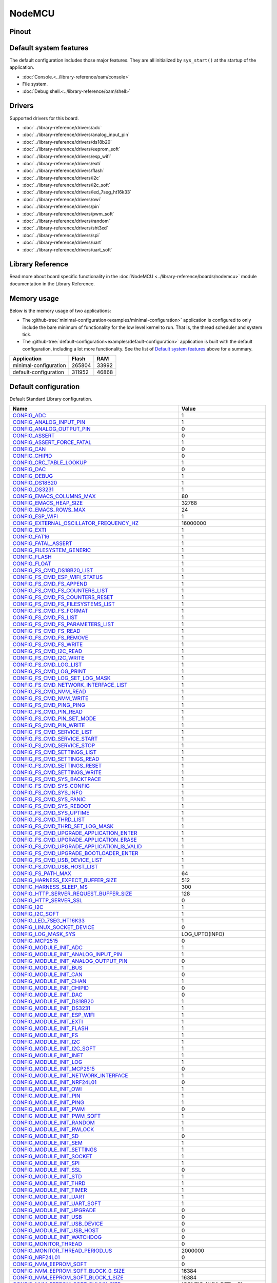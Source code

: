 NodeMCU
=======

Pinout
------

.. image:: ../images/boards/nodemcu-pinout.png
   :width: 50%
   :target: ../_images/nodemcu-pinout.png



Default system features
-----------------------

The default configuration includes those major features. They are all
initialized by ``sys_start()`` at the startup of the application.

- :doc:`Console.<../library-reference/oam/console>`
- File system.
- :doc:`Debug shell.<../library-reference/oam/shell>`

Drivers
-------

Supported drivers for this board.

- :doc:`../library-reference/drivers/adc`
- :doc:`../library-reference/drivers/analog_input_pin`
- :doc:`../library-reference/drivers/ds18b20`
- :doc:`../library-reference/drivers/eeprom_soft`
- :doc:`../library-reference/drivers/esp_wifi`
- :doc:`../library-reference/drivers/exti`
- :doc:`../library-reference/drivers/flash`
- :doc:`../library-reference/drivers/i2c`
- :doc:`../library-reference/drivers/i2c_soft`
- :doc:`../library-reference/drivers/led_7seg_ht16k33`
- :doc:`../library-reference/drivers/owi`
- :doc:`../library-reference/drivers/pin`
- :doc:`../library-reference/drivers/pwm_soft`
- :doc:`../library-reference/drivers/random`
- :doc:`../library-reference/drivers/sht3xd`
- :doc:`../library-reference/drivers/spi`
- :doc:`../library-reference/drivers/uart`
- :doc:`../library-reference/drivers/uart_soft`

Library Reference
-----------------

Read more about board specific functionality in the :doc:`NodeMCU
<../library-reference/boards/nodemcu>` module documentation in the
Library Reference.

Memory usage
------------

Below is the memory usage of two applications:

- The
  :github-tree:`minimal-configuration<examples/minimal-configuration>`
  application is configured to only include the bare minimum of
  functionality for the low level kernel to run. That is, the
  thread scheduler and system tick.

- The
  :github-tree:`default-configuration<examples/default-configuration>`
  application is built with the default configuration, including a lot
  more functionality. See the list of `Default system features`_ above
  for a summary.

+--------------------------+-----------+-----------+
| Application              | Flash     | RAM       |
+==========================+===========+===========+
| minimal-configuration    |    265804 |     33992 |
+--------------------------+-----------+-----------+
| default-configuration    |    311952 |     46868 |
+--------------------------+-----------+-----------+

Default configuration
---------------------

Default Standard Library configuration.

+--------------------------------------------------------+-----------------------------------------------------+
|  Name                                                  |  Value                                              |
+========================================================+=====================================================+
|  CONFIG_ADC_                                           |  1                                                  |
+--------------------------------------------------------+-----------------------------------------------------+
|  CONFIG_ANALOG_INPUT_PIN_                              |  1                                                  |
+--------------------------------------------------------+-----------------------------------------------------+
|  CONFIG_ANALOG_OUTPUT_PIN_                             |  0                                                  |
+--------------------------------------------------------+-----------------------------------------------------+
|  CONFIG_ASSERT_                                        |  0                                                  |
+--------------------------------------------------------+-----------------------------------------------------+
|  CONFIG_ASSERT_FORCE_FATAL_                            |  1                                                  |
+--------------------------------------------------------+-----------------------------------------------------+
|  CONFIG_CAN_                                           |  0                                                  |
+--------------------------------------------------------+-----------------------------------------------------+
|  CONFIG_CHIPID_                                        |  0                                                  |
+--------------------------------------------------------+-----------------------------------------------------+
|  CONFIG_CRC_TABLE_LOOKUP_                              |  1                                                  |
+--------------------------------------------------------+-----------------------------------------------------+
|  CONFIG_DAC_                                           |  0                                                  |
+--------------------------------------------------------+-----------------------------------------------------+
|  CONFIG_DEBUG_                                         |  1                                                  |
+--------------------------------------------------------+-----------------------------------------------------+
|  CONFIG_DS18B20_                                       |  1                                                  |
+--------------------------------------------------------+-----------------------------------------------------+
|  CONFIG_DS3231_                                        |  1                                                  |
+--------------------------------------------------------+-----------------------------------------------------+
|  CONFIG_EMACS_COLUMNS_MAX_                             |  80                                                 |
+--------------------------------------------------------+-----------------------------------------------------+
|  CONFIG_EMACS_HEAP_SIZE_                               |  32768                                              |
+--------------------------------------------------------+-----------------------------------------------------+
|  CONFIG_EMACS_ROWS_MAX_                                |  24                                                 |
+--------------------------------------------------------+-----------------------------------------------------+
|  CONFIG_ESP_WIFI_                                      |  1                                                  |
+--------------------------------------------------------+-----------------------------------------------------+
|  CONFIG_EXTERNAL_OSCILLATOR_FREQUENCY_HZ_              |  16000000                                           |
+--------------------------------------------------------+-----------------------------------------------------+
|  CONFIG_EXTI_                                          |  1                                                  |
+--------------------------------------------------------+-----------------------------------------------------+
|  CONFIG_FAT16_                                         |  1                                                  |
+--------------------------------------------------------+-----------------------------------------------------+
|  CONFIG_FATAL_ASSERT_                                  |  1                                                  |
+--------------------------------------------------------+-----------------------------------------------------+
|  CONFIG_FILESYSTEM_GENERIC_                            |  1                                                  |
+--------------------------------------------------------+-----------------------------------------------------+
|  CONFIG_FLASH_                                         |  1                                                  |
+--------------------------------------------------------+-----------------------------------------------------+
|  CONFIG_FLOAT_                                         |  1                                                  |
+--------------------------------------------------------+-----------------------------------------------------+
|  CONFIG_FS_CMD_DS18B20_LIST_                           |  1                                                  |
+--------------------------------------------------------+-----------------------------------------------------+
|  CONFIG_FS_CMD_ESP_WIFI_STATUS_                        |  1                                                  |
+--------------------------------------------------------+-----------------------------------------------------+
|  CONFIG_FS_CMD_FS_APPEND_                              |  1                                                  |
+--------------------------------------------------------+-----------------------------------------------------+
|  CONFIG_FS_CMD_FS_COUNTERS_LIST_                       |  1                                                  |
+--------------------------------------------------------+-----------------------------------------------------+
|  CONFIG_FS_CMD_FS_COUNTERS_RESET_                      |  1                                                  |
+--------------------------------------------------------+-----------------------------------------------------+
|  CONFIG_FS_CMD_FS_FILESYSTEMS_LIST_                    |  1                                                  |
+--------------------------------------------------------+-----------------------------------------------------+
|  CONFIG_FS_CMD_FS_FORMAT_                              |  1                                                  |
+--------------------------------------------------------+-----------------------------------------------------+
|  CONFIG_FS_CMD_FS_LIST_                                |  1                                                  |
+--------------------------------------------------------+-----------------------------------------------------+
|  CONFIG_FS_CMD_FS_PARAMETERS_LIST_                     |  1                                                  |
+--------------------------------------------------------+-----------------------------------------------------+
|  CONFIG_FS_CMD_FS_READ_                                |  1                                                  |
+--------------------------------------------------------+-----------------------------------------------------+
|  CONFIG_FS_CMD_FS_REMOVE_                              |  1                                                  |
+--------------------------------------------------------+-----------------------------------------------------+
|  CONFIG_FS_CMD_FS_WRITE_                               |  1                                                  |
+--------------------------------------------------------+-----------------------------------------------------+
|  CONFIG_FS_CMD_I2C_READ_                               |  1                                                  |
+--------------------------------------------------------+-----------------------------------------------------+
|  CONFIG_FS_CMD_I2C_WRITE_                              |  1                                                  |
+--------------------------------------------------------+-----------------------------------------------------+
|  CONFIG_FS_CMD_LOG_LIST_                               |  1                                                  |
+--------------------------------------------------------+-----------------------------------------------------+
|  CONFIG_FS_CMD_LOG_PRINT_                              |  1                                                  |
+--------------------------------------------------------+-----------------------------------------------------+
|  CONFIG_FS_CMD_LOG_SET_LOG_MASK_                       |  1                                                  |
+--------------------------------------------------------+-----------------------------------------------------+
|  CONFIG_FS_CMD_NETWORK_INTERFACE_LIST_                 |  1                                                  |
+--------------------------------------------------------+-----------------------------------------------------+
|  CONFIG_FS_CMD_NVM_READ_                               |  1                                                  |
+--------------------------------------------------------+-----------------------------------------------------+
|  CONFIG_FS_CMD_NVM_WRITE_                              |  1                                                  |
+--------------------------------------------------------+-----------------------------------------------------+
|  CONFIG_FS_CMD_PING_PING_                              |  1                                                  |
+--------------------------------------------------------+-----------------------------------------------------+
|  CONFIG_FS_CMD_PIN_READ_                               |  1                                                  |
+--------------------------------------------------------+-----------------------------------------------------+
|  CONFIG_FS_CMD_PIN_SET_MODE_                           |  1                                                  |
+--------------------------------------------------------+-----------------------------------------------------+
|  CONFIG_FS_CMD_PIN_WRITE_                              |  1                                                  |
+--------------------------------------------------------+-----------------------------------------------------+
|  CONFIG_FS_CMD_SERVICE_LIST_                           |  1                                                  |
+--------------------------------------------------------+-----------------------------------------------------+
|  CONFIG_FS_CMD_SERVICE_START_                          |  1                                                  |
+--------------------------------------------------------+-----------------------------------------------------+
|  CONFIG_FS_CMD_SERVICE_STOP_                           |  1                                                  |
+--------------------------------------------------------+-----------------------------------------------------+
|  CONFIG_FS_CMD_SETTINGS_LIST_                          |  1                                                  |
+--------------------------------------------------------+-----------------------------------------------------+
|  CONFIG_FS_CMD_SETTINGS_READ_                          |  1                                                  |
+--------------------------------------------------------+-----------------------------------------------------+
|  CONFIG_FS_CMD_SETTINGS_RESET_                         |  1                                                  |
+--------------------------------------------------------+-----------------------------------------------------+
|  CONFIG_FS_CMD_SETTINGS_WRITE_                         |  1                                                  |
+--------------------------------------------------------+-----------------------------------------------------+
|  CONFIG_FS_CMD_SYS_BACKTRACE_                          |  1                                                  |
+--------------------------------------------------------+-----------------------------------------------------+
|  CONFIG_FS_CMD_SYS_CONFIG_                             |  1                                                  |
+--------------------------------------------------------+-----------------------------------------------------+
|  CONFIG_FS_CMD_SYS_INFO_                               |  1                                                  |
+--------------------------------------------------------+-----------------------------------------------------+
|  CONFIG_FS_CMD_SYS_PANIC_                              |  1                                                  |
+--------------------------------------------------------+-----------------------------------------------------+
|  CONFIG_FS_CMD_SYS_REBOOT_                             |  1                                                  |
+--------------------------------------------------------+-----------------------------------------------------+
|  CONFIG_FS_CMD_SYS_UPTIME_                             |  1                                                  |
+--------------------------------------------------------+-----------------------------------------------------+
|  CONFIG_FS_CMD_THRD_LIST_                              |  1                                                  |
+--------------------------------------------------------+-----------------------------------------------------+
|  CONFIG_FS_CMD_THRD_SET_LOG_MASK_                      |  1                                                  |
+--------------------------------------------------------+-----------------------------------------------------+
|  CONFIG_FS_CMD_UPGRADE_APPLICATION_ENTER_              |  1                                                  |
+--------------------------------------------------------+-----------------------------------------------------+
|  CONFIG_FS_CMD_UPGRADE_APPLICATION_ERASE_              |  1                                                  |
+--------------------------------------------------------+-----------------------------------------------------+
|  CONFIG_FS_CMD_UPGRADE_APPLICATION_IS_VALID_           |  1                                                  |
+--------------------------------------------------------+-----------------------------------------------------+
|  CONFIG_FS_CMD_UPGRADE_BOOTLOADER_ENTER_               |  1                                                  |
+--------------------------------------------------------+-----------------------------------------------------+
|  CONFIG_FS_CMD_USB_DEVICE_LIST_                        |  1                                                  |
+--------------------------------------------------------+-----------------------------------------------------+
|  CONFIG_FS_CMD_USB_HOST_LIST_                          |  1                                                  |
+--------------------------------------------------------+-----------------------------------------------------+
|  CONFIG_FS_PATH_MAX_                                   |  64                                                 |
+--------------------------------------------------------+-----------------------------------------------------+
|  CONFIG_HARNESS_EXPECT_BUFFER_SIZE_                    |  512                                                |
+--------------------------------------------------------+-----------------------------------------------------+
|  CONFIG_HARNESS_SLEEP_MS_                              |  300                                                |
+--------------------------------------------------------+-----------------------------------------------------+
|  CONFIG_HTTP_SERVER_REQUEST_BUFFER_SIZE_               |  128                                                |
+--------------------------------------------------------+-----------------------------------------------------+
|  CONFIG_HTTP_SERVER_SSL_                               |  0                                                  |
+--------------------------------------------------------+-----------------------------------------------------+
|  CONFIG_I2C_                                           |  1                                                  |
+--------------------------------------------------------+-----------------------------------------------------+
|  CONFIG_I2C_SOFT_                                      |  1                                                  |
+--------------------------------------------------------+-----------------------------------------------------+
|  CONFIG_LED_7SEG_HT16K33_                              |  1                                                  |
+--------------------------------------------------------+-----------------------------------------------------+
|  CONFIG_LINUX_SOCKET_DEVICE_                           |  0                                                  |
+--------------------------------------------------------+-----------------------------------------------------+
|  CONFIG_LOG_MASK_SYS_                                  |  LOG_UPTO(INFO)                                     |
+--------------------------------------------------------+-----------------------------------------------------+
|  CONFIG_MCP2515_                                       |  0                                                  |
+--------------------------------------------------------+-----------------------------------------------------+
|  CONFIG_MODULE_INIT_ADC_                               |  1                                                  |
+--------------------------------------------------------+-----------------------------------------------------+
|  CONFIG_MODULE_INIT_ANALOG_INPUT_PIN_                  |  1                                                  |
+--------------------------------------------------------+-----------------------------------------------------+
|  CONFIG_MODULE_INIT_ANALOG_OUTPUT_PIN_                 |  0                                                  |
+--------------------------------------------------------+-----------------------------------------------------+
|  CONFIG_MODULE_INIT_BUS_                               |  1                                                  |
+--------------------------------------------------------+-----------------------------------------------------+
|  CONFIG_MODULE_INIT_CAN_                               |  0                                                  |
+--------------------------------------------------------+-----------------------------------------------------+
|  CONFIG_MODULE_INIT_CHAN_                              |  1                                                  |
+--------------------------------------------------------+-----------------------------------------------------+
|  CONFIG_MODULE_INIT_CHIPID_                            |  0                                                  |
+--------------------------------------------------------+-----------------------------------------------------+
|  CONFIG_MODULE_INIT_DAC_                               |  0                                                  |
+--------------------------------------------------------+-----------------------------------------------------+
|  CONFIG_MODULE_INIT_DS18B20_                           |  1                                                  |
+--------------------------------------------------------+-----------------------------------------------------+
|  CONFIG_MODULE_INIT_DS3231_                            |  1                                                  |
+--------------------------------------------------------+-----------------------------------------------------+
|  CONFIG_MODULE_INIT_ESP_WIFI_                          |  1                                                  |
+--------------------------------------------------------+-----------------------------------------------------+
|  CONFIG_MODULE_INIT_EXTI_                              |  1                                                  |
+--------------------------------------------------------+-----------------------------------------------------+
|  CONFIG_MODULE_INIT_FLASH_                             |  1                                                  |
+--------------------------------------------------------+-----------------------------------------------------+
|  CONFIG_MODULE_INIT_FS_                                |  1                                                  |
+--------------------------------------------------------+-----------------------------------------------------+
|  CONFIG_MODULE_INIT_I2C_                               |  1                                                  |
+--------------------------------------------------------+-----------------------------------------------------+
|  CONFIG_MODULE_INIT_I2C_SOFT_                          |  1                                                  |
+--------------------------------------------------------+-----------------------------------------------------+
|  CONFIG_MODULE_INIT_INET_                              |  1                                                  |
+--------------------------------------------------------+-----------------------------------------------------+
|  CONFIG_MODULE_INIT_LOG_                               |  1                                                  |
+--------------------------------------------------------+-----------------------------------------------------+
|  CONFIG_MODULE_INIT_MCP2515_                           |  0                                                  |
+--------------------------------------------------------+-----------------------------------------------------+
|  CONFIG_MODULE_INIT_NETWORK_INTERFACE_                 |  1                                                  |
+--------------------------------------------------------+-----------------------------------------------------+
|  CONFIG_MODULE_INIT_NRF24L01_                          |  0                                                  |
+--------------------------------------------------------+-----------------------------------------------------+
|  CONFIG_MODULE_INIT_OWI_                               |  1                                                  |
+--------------------------------------------------------+-----------------------------------------------------+
|  CONFIG_MODULE_INIT_PIN_                               |  1                                                  |
+--------------------------------------------------------+-----------------------------------------------------+
|  CONFIG_MODULE_INIT_PING_                              |  1                                                  |
+--------------------------------------------------------+-----------------------------------------------------+
|  CONFIG_MODULE_INIT_PWM_                               |  0                                                  |
+--------------------------------------------------------+-----------------------------------------------------+
|  CONFIG_MODULE_INIT_PWM_SOFT_                          |  1                                                  |
+--------------------------------------------------------+-----------------------------------------------------+
|  CONFIG_MODULE_INIT_RANDOM_                            |  1                                                  |
+--------------------------------------------------------+-----------------------------------------------------+
|  CONFIG_MODULE_INIT_RWLOCK_                            |  1                                                  |
+--------------------------------------------------------+-----------------------------------------------------+
|  CONFIG_MODULE_INIT_SD_                                |  0                                                  |
+--------------------------------------------------------+-----------------------------------------------------+
|  CONFIG_MODULE_INIT_SEM_                               |  1                                                  |
+--------------------------------------------------------+-----------------------------------------------------+
|  CONFIG_MODULE_INIT_SETTINGS_                          |  1                                                  |
+--------------------------------------------------------+-----------------------------------------------------+
|  CONFIG_MODULE_INIT_SOCKET_                            |  1                                                  |
+--------------------------------------------------------+-----------------------------------------------------+
|  CONFIG_MODULE_INIT_SPI_                               |  1                                                  |
+--------------------------------------------------------+-----------------------------------------------------+
|  CONFIG_MODULE_INIT_SSL_                               |  0                                                  |
+--------------------------------------------------------+-----------------------------------------------------+
|  CONFIG_MODULE_INIT_STD_                               |  1                                                  |
+--------------------------------------------------------+-----------------------------------------------------+
|  CONFIG_MODULE_INIT_THRD_                              |  1                                                  |
+--------------------------------------------------------+-----------------------------------------------------+
|  CONFIG_MODULE_INIT_TIMER_                             |  1                                                  |
+--------------------------------------------------------+-----------------------------------------------------+
|  CONFIG_MODULE_INIT_UART_                              |  1                                                  |
+--------------------------------------------------------+-----------------------------------------------------+
|  CONFIG_MODULE_INIT_UART_SOFT_                         |  1                                                  |
+--------------------------------------------------------+-----------------------------------------------------+
|  CONFIG_MODULE_INIT_UPGRADE_                           |  0                                                  |
+--------------------------------------------------------+-----------------------------------------------------+
|  CONFIG_MODULE_INIT_USB_                               |  0                                                  |
+--------------------------------------------------------+-----------------------------------------------------+
|  CONFIG_MODULE_INIT_USB_DEVICE_                        |  0                                                  |
+--------------------------------------------------------+-----------------------------------------------------+
|  CONFIG_MODULE_INIT_USB_HOST_                          |  0                                                  |
+--------------------------------------------------------+-----------------------------------------------------+
|  CONFIG_MODULE_INIT_WATCHDOG_                          |  0                                                  |
+--------------------------------------------------------+-----------------------------------------------------+
|  CONFIG_MONITOR_THREAD_                                |  0                                                  |
+--------------------------------------------------------+-----------------------------------------------------+
|  CONFIG_MONITOR_THREAD_PERIOD_US_                      |  2000000                                            |
+--------------------------------------------------------+-----------------------------------------------------+
|  CONFIG_NRF24L01_                                      |  0                                                  |
+--------------------------------------------------------+-----------------------------------------------------+
|  CONFIG_NVM_EEPROM_SOFT_                               |  0                                                  |
+--------------------------------------------------------+-----------------------------------------------------+
|  CONFIG_NVM_EEPROM_SOFT_BLOCK_0_SIZE_                  |  16384                                              |
+--------------------------------------------------------+-----------------------------------------------------+
|  CONFIG_NVM_EEPROM_SOFT_BLOCK_1_SIZE_                  |  16384                                              |
+--------------------------------------------------------+-----------------------------------------------------+
|  CONFIG_NVM_EEPROM_SOFT_CHUNK_SIZE_                    |  (CONFIG_NVM_SIZE + 8)                              |
+--------------------------------------------------------+-----------------------------------------------------+
|  CONFIG_NVM_EEPROM_SOFT_FLASH_DEVICE_INDEX_            |  0                                                  |
+--------------------------------------------------------+-----------------------------------------------------+
|  CONFIG_NVM_SIZE_                                      |  2040                                               |
+--------------------------------------------------------+-----------------------------------------------------+
|  CONFIG_OWI_                                           |  1                                                  |
+--------------------------------------------------------+-----------------------------------------------------+
|  CONFIG_PANIC_ASSERT_                                  |  1                                                  |
+--------------------------------------------------------+-----------------------------------------------------+
|  CONFIG_PIN_                                           |  1                                                  |
+--------------------------------------------------------+-----------------------------------------------------+
|  CONFIG_PREEMPTIVE_SCHEDULER_                          |  0                                                  |
+--------------------------------------------------------+-----------------------------------------------------+
|  CONFIG_PROFILE_STACK_                                 |  1                                                  |
+--------------------------------------------------------+-----------------------------------------------------+
|  CONFIG_PWM_                                           |  0                                                  |
+--------------------------------------------------------+-----------------------------------------------------+
|  CONFIG_PWM_SOFT_                                      |  1                                                  |
+--------------------------------------------------------+-----------------------------------------------------+
|  CONFIG_RANDOM_                                        |  1                                                  |
+--------------------------------------------------------+-----------------------------------------------------+
|  CONFIG_SD_                                            |  0                                                  |
+--------------------------------------------------------+-----------------------------------------------------+
|  CONFIG_SETTINGS_AREA_SIZE_                            |  256                                                |
+--------------------------------------------------------+-----------------------------------------------------+
|  CONFIG_SETTINGS_BLOB_                                 |  1                                                  |
+--------------------------------------------------------+-----------------------------------------------------+
|  CONFIG_SHELL_COMMAND_MAX_                             |  64                                                 |
+--------------------------------------------------------+-----------------------------------------------------+
|  CONFIG_SHELL_HISTORY_SIZE_                            |  768                                                |
+--------------------------------------------------------+-----------------------------------------------------+
|  CONFIG_SHELL_MINIMAL_                                 |  0                                                  |
+--------------------------------------------------------+-----------------------------------------------------+
|  CONFIG_SHELL_PROMPT_                                  |  "$ "                                               |
+--------------------------------------------------------+-----------------------------------------------------+
|  CONFIG_SHT3XD_                                        |  1                                                  |
+--------------------------------------------------------+-----------------------------------------------------+
|  CONFIG_SOAM_EMBEDDED_DATABASE_                        |  0                                                  |
+--------------------------------------------------------+-----------------------------------------------------+
|  CONFIG_SOCKET_RAW_                                    |  1                                                  |
+--------------------------------------------------------+-----------------------------------------------------+
|  CONFIG_SOFTWARE_I2C_                                  |  1                                                  |
+--------------------------------------------------------+-----------------------------------------------------+
|  CONFIG_SPC5_BOOT_ENTRY_RCHW_                          |  1                                                  |
+--------------------------------------------------------+-----------------------------------------------------+
|  CONFIG_SPC5_RAM_CLEAR_ALL_                            |  1                                                  |
+--------------------------------------------------------+-----------------------------------------------------+
|  CONFIG_SPI_                                           |  1                                                  |
+--------------------------------------------------------+-----------------------------------------------------+
|  CONFIG_SPIFFS_                                        |  1                                                  |
+--------------------------------------------------------+-----------------------------------------------------+
|  CONFIG_START_CONSOLE_                                 |  CONFIG_START_CONSOLE_UART                          |
+--------------------------------------------------------+-----------------------------------------------------+
|  CONFIG_START_CONSOLE_DEVICE_INDEX_                    |  0                                                  |
+--------------------------------------------------------+-----------------------------------------------------+
|  CONFIG_START_CONSOLE_UART_BAUDRATE_                   |  76800                                              |
+--------------------------------------------------------+-----------------------------------------------------+
|  CONFIG_START_CONSOLE_UART_RX_BUFFER_SIZE_             |  32                                                 |
+--------------------------------------------------------+-----------------------------------------------------+
|  CONFIG_START_CONSOLE_USB_CDC_CONTROL_INTERFACE_       |  0                                                  |
+--------------------------------------------------------+-----------------------------------------------------+
|  CONFIG_START_CONSOLE_USB_CDC_ENDPOINT_IN_             |  2                                                  |
+--------------------------------------------------------+-----------------------------------------------------+
|  CONFIG_START_CONSOLE_USB_CDC_ENDPOINT_OUT_            |  3                                                  |
+--------------------------------------------------------+-----------------------------------------------------+
|  CONFIG_START_CONSOLE_USB_CDC_WAIT_FOR_CONNETION_      |  1                                                  |
+--------------------------------------------------------+-----------------------------------------------------+
|  CONFIG_START_FILESYSTEM_                              |  1                                                  |
+--------------------------------------------------------+-----------------------------------------------------+
|  CONFIG_START_FILESYSTEM_ADDRESS_                      |  0x00300000                                         |
+--------------------------------------------------------+-----------------------------------------------------+
|  CONFIG_START_FILESYSTEM_SIZE_                         |  0xFB000                                            |
+--------------------------------------------------------+-----------------------------------------------------+
|  CONFIG_START_NETWORK_                                 |  0                                                  |
+--------------------------------------------------------+-----------------------------------------------------+
|  CONFIG_START_NETWORK_INTERFACE_WIFI_CONNECT_TIMEOUT_  |  30                                                 |
+--------------------------------------------------------+-----------------------------------------------------+
|  CONFIG_START_NETWORK_INTERFACE_WIFI_PASSWORD_         |  MyWiFiPassword                                     |
+--------------------------------------------------------+-----------------------------------------------------+
|  CONFIG_START_NETWORK_INTERFACE_WIFI_SSID_             |  MyWiFiSSID                                         |
+--------------------------------------------------------+-----------------------------------------------------+
|  CONFIG_START_NVM_                                     |  1                                                  |
+--------------------------------------------------------+-----------------------------------------------------+
|  CONFIG_START_SHELL_                                   |  1                                                  |
+--------------------------------------------------------+-----------------------------------------------------+
|  CONFIG_START_SHELL_PRIO_                              |  30                                                 |
+--------------------------------------------------------+-----------------------------------------------------+
|  CONFIG_START_SHELL_STACK_SIZE_                        |  1536                                               |
+--------------------------------------------------------+-----------------------------------------------------+
|  CONFIG_START_SOAM_                                    |  0                                                  |
+--------------------------------------------------------+-----------------------------------------------------+
|  CONFIG_START_SOAM_PRIO_                               |  30                                                 |
+--------------------------------------------------------+-----------------------------------------------------+
|  CONFIG_START_SOAM_STACK_SIZE_                         |  1536                                               |
+--------------------------------------------------------+-----------------------------------------------------+
|  CONFIG_STD_OUTPUT_BUFFER_MAX_                         |  16                                                 |
+--------------------------------------------------------+-----------------------------------------------------+
|  CONFIG_SYSTEM_INTERRUPTS_                             |  1                                                  |
+--------------------------------------------------------+-----------------------------------------------------+
|  CONFIG_SYSTEM_INTERRUPT_STACK_SIZE_                   |  0                                                  |
+--------------------------------------------------------+-----------------------------------------------------+
|  CONFIG_SYSTEM_TICK_FREQUENCY_                         |  100                                                |
+--------------------------------------------------------+-----------------------------------------------------+
|  CONFIG_SYSTEM_TICK_SOFTWARE_                          |  1                                                  |
+--------------------------------------------------------+-----------------------------------------------------+
|  CONFIG_SYS_CONFIG_STRING_                             |  1                                                  |
+--------------------------------------------------------+-----------------------------------------------------+
|  CONFIG_SYS_PANIC_KICK_WATCHDOG_                       |  0                                                  |
+--------------------------------------------------------+-----------------------------------------------------+
|  CONFIG_SYS_SIMBA_MAIN_STACK_MAX_                      |  4096                                               |
+--------------------------------------------------------+-----------------------------------------------------+
|  CONFIG_THRD_CPU_USAGE_                                |  1                                                  |
+--------------------------------------------------------+-----------------------------------------------------+
|  CONFIG_THRD_DEFAULT_LOG_MASK_                         |  LOG_UPTO(INFO)                                     |
+--------------------------------------------------------+-----------------------------------------------------+
|  CONFIG_THRD_ENV_                                      |  1                                                  |
+--------------------------------------------------------+-----------------------------------------------------+
|  CONFIG_THRD_IDLE_STACK_SIZE_                          |  768                                                |
+--------------------------------------------------------+-----------------------------------------------------+
|  CONFIG_THRD_MONITOR_STACK_SIZE_                       |  768                                                |
+--------------------------------------------------------+-----------------------------------------------------+
|  CONFIG_THRD_SCHEDULED_                                |  1                                                  |
+--------------------------------------------------------+-----------------------------------------------------+
|  CONFIG_THRD_STACK_HEAP_                               |  0                                                  |
+--------------------------------------------------------+-----------------------------------------------------+
|  CONFIG_THRD_STACK_HEAP_SIZE_                          |  0                                                  |
+--------------------------------------------------------+-----------------------------------------------------+
|  CONFIG_THRD_TERMINATE_                                |  1                                                  |
+--------------------------------------------------------+-----------------------------------------------------+
|  CONFIG_TIME_UNIX_TIME_TO_DATE_                        |  1                                                  |
+--------------------------------------------------------+-----------------------------------------------------+
|  CONFIG_UART_                                          |  1                                                  |
+--------------------------------------------------------+-----------------------------------------------------+
|  CONFIG_UART_SOFT_                                     |  1                                                  |
+--------------------------------------------------------+-----------------------------------------------------+
|  CONFIG_USB_                                           |  0                                                  |
+--------------------------------------------------------+-----------------------------------------------------+
|  CONFIG_USB_DEVICE_                                    |  0                                                  |
+--------------------------------------------------------+-----------------------------------------------------+
|  CONFIG_USB_DEVICE_PID_                                |  0x8037                                             |
+--------------------------------------------------------+-----------------------------------------------------+
|  CONFIG_USB_DEVICE_VID_                                |  0x2341                                             |
+--------------------------------------------------------+-----------------------------------------------------+
|  CONFIG_USB_HOST_                                      |  0                                                  |
+--------------------------------------------------------+-----------------------------------------------------+
|  CONFIG_WATCHDOG_                                      |  0                                                  |
+--------------------------------------------------------+-----------------------------------------------------+


Homepage
--------

http://www.nodemcu.com

Mcu
---

:doc:`esp8266<../library-reference/mcus/esp8266>`

.. _CONFIG_ADC: ../user-guide/configuration.html#c.CONFIG_ADC

.. _CONFIG_ANALOG_INPUT_PIN: ../user-guide/configuration.html#c.CONFIG_ANALOG_INPUT_PIN

.. _CONFIG_ANALOG_OUTPUT_PIN: ../user-guide/configuration.html#c.CONFIG_ANALOG_OUTPUT_PIN

.. _CONFIG_ASSERT: ../user-guide/configuration.html#c.CONFIG_ASSERT

.. _CONFIG_ASSERT_FORCE_FATAL: ../user-guide/configuration.html#c.CONFIG_ASSERT_FORCE_FATAL

.. _CONFIG_CAN: ../user-guide/configuration.html#c.CONFIG_CAN

.. _CONFIG_CHIPID: ../user-guide/configuration.html#c.CONFIG_CHIPID

.. _CONFIG_CRC_TABLE_LOOKUP: ../user-guide/configuration.html#c.CONFIG_CRC_TABLE_LOOKUP

.. _CONFIG_DAC: ../user-guide/configuration.html#c.CONFIG_DAC

.. _CONFIG_DEBUG: ../user-guide/configuration.html#c.CONFIG_DEBUG

.. _CONFIG_DS18B20: ../user-guide/configuration.html#c.CONFIG_DS18B20

.. _CONFIG_DS3231: ../user-guide/configuration.html#c.CONFIG_DS3231

.. _CONFIG_EMACS_COLUMNS_MAX: ../user-guide/configuration.html#c.CONFIG_EMACS_COLUMNS_MAX

.. _CONFIG_EMACS_HEAP_SIZE: ../user-guide/configuration.html#c.CONFIG_EMACS_HEAP_SIZE

.. _CONFIG_EMACS_ROWS_MAX: ../user-guide/configuration.html#c.CONFIG_EMACS_ROWS_MAX

.. _CONFIG_ESP_WIFI: ../user-guide/configuration.html#c.CONFIG_ESP_WIFI

.. _CONFIG_EXTERNAL_OSCILLATOR_FREQUENCY_HZ: ../user-guide/configuration.html#c.CONFIG_EXTERNAL_OSCILLATOR_FREQUENCY_HZ

.. _CONFIG_EXTI: ../user-guide/configuration.html#c.CONFIG_EXTI

.. _CONFIG_FAT16: ../user-guide/configuration.html#c.CONFIG_FAT16

.. _CONFIG_FATAL_ASSERT: ../user-guide/configuration.html#c.CONFIG_FATAL_ASSERT

.. _CONFIG_FILESYSTEM_GENERIC: ../user-guide/configuration.html#c.CONFIG_FILESYSTEM_GENERIC

.. _CONFIG_FLASH: ../user-guide/configuration.html#c.CONFIG_FLASH

.. _CONFIG_FLOAT: ../user-guide/configuration.html#c.CONFIG_FLOAT

.. _CONFIG_FS_CMD_DS18B20_LIST: ../user-guide/configuration.html#c.CONFIG_FS_CMD_DS18B20_LIST

.. _CONFIG_FS_CMD_ESP_WIFI_STATUS: ../user-guide/configuration.html#c.CONFIG_FS_CMD_ESP_WIFI_STATUS

.. _CONFIG_FS_CMD_FS_APPEND: ../user-guide/configuration.html#c.CONFIG_FS_CMD_FS_APPEND

.. _CONFIG_FS_CMD_FS_COUNTERS_LIST: ../user-guide/configuration.html#c.CONFIG_FS_CMD_FS_COUNTERS_LIST

.. _CONFIG_FS_CMD_FS_COUNTERS_RESET: ../user-guide/configuration.html#c.CONFIG_FS_CMD_FS_COUNTERS_RESET

.. _CONFIG_FS_CMD_FS_FILESYSTEMS_LIST: ../user-guide/configuration.html#c.CONFIG_FS_CMD_FS_FILESYSTEMS_LIST

.. _CONFIG_FS_CMD_FS_FORMAT: ../user-guide/configuration.html#c.CONFIG_FS_CMD_FS_FORMAT

.. _CONFIG_FS_CMD_FS_LIST: ../user-guide/configuration.html#c.CONFIG_FS_CMD_FS_LIST

.. _CONFIG_FS_CMD_FS_PARAMETERS_LIST: ../user-guide/configuration.html#c.CONFIG_FS_CMD_FS_PARAMETERS_LIST

.. _CONFIG_FS_CMD_FS_READ: ../user-guide/configuration.html#c.CONFIG_FS_CMD_FS_READ

.. _CONFIG_FS_CMD_FS_REMOVE: ../user-guide/configuration.html#c.CONFIG_FS_CMD_FS_REMOVE

.. _CONFIG_FS_CMD_FS_WRITE: ../user-guide/configuration.html#c.CONFIG_FS_CMD_FS_WRITE

.. _CONFIG_FS_CMD_I2C_READ: ../user-guide/configuration.html#c.CONFIG_FS_CMD_I2C_READ

.. _CONFIG_FS_CMD_I2C_WRITE: ../user-guide/configuration.html#c.CONFIG_FS_CMD_I2C_WRITE

.. _CONFIG_FS_CMD_LOG_LIST: ../user-guide/configuration.html#c.CONFIG_FS_CMD_LOG_LIST

.. _CONFIG_FS_CMD_LOG_PRINT: ../user-guide/configuration.html#c.CONFIG_FS_CMD_LOG_PRINT

.. _CONFIG_FS_CMD_LOG_SET_LOG_MASK: ../user-guide/configuration.html#c.CONFIG_FS_CMD_LOG_SET_LOG_MASK

.. _CONFIG_FS_CMD_NETWORK_INTERFACE_LIST: ../user-guide/configuration.html#c.CONFIG_FS_CMD_NETWORK_INTERFACE_LIST

.. _CONFIG_FS_CMD_NVM_READ: ../user-guide/configuration.html#c.CONFIG_FS_CMD_NVM_READ

.. _CONFIG_FS_CMD_NVM_WRITE: ../user-guide/configuration.html#c.CONFIG_FS_CMD_NVM_WRITE

.. _CONFIG_FS_CMD_PING_PING: ../user-guide/configuration.html#c.CONFIG_FS_CMD_PING_PING

.. _CONFIG_FS_CMD_PIN_READ: ../user-guide/configuration.html#c.CONFIG_FS_CMD_PIN_READ

.. _CONFIG_FS_CMD_PIN_SET_MODE: ../user-guide/configuration.html#c.CONFIG_FS_CMD_PIN_SET_MODE

.. _CONFIG_FS_CMD_PIN_WRITE: ../user-guide/configuration.html#c.CONFIG_FS_CMD_PIN_WRITE

.. _CONFIG_FS_CMD_SERVICE_LIST: ../user-guide/configuration.html#c.CONFIG_FS_CMD_SERVICE_LIST

.. _CONFIG_FS_CMD_SERVICE_START: ../user-guide/configuration.html#c.CONFIG_FS_CMD_SERVICE_START

.. _CONFIG_FS_CMD_SERVICE_STOP: ../user-guide/configuration.html#c.CONFIG_FS_CMD_SERVICE_STOP

.. _CONFIG_FS_CMD_SETTINGS_LIST: ../user-guide/configuration.html#c.CONFIG_FS_CMD_SETTINGS_LIST

.. _CONFIG_FS_CMD_SETTINGS_READ: ../user-guide/configuration.html#c.CONFIG_FS_CMD_SETTINGS_READ

.. _CONFIG_FS_CMD_SETTINGS_RESET: ../user-guide/configuration.html#c.CONFIG_FS_CMD_SETTINGS_RESET

.. _CONFIG_FS_CMD_SETTINGS_WRITE: ../user-guide/configuration.html#c.CONFIG_FS_CMD_SETTINGS_WRITE

.. _CONFIG_FS_CMD_SYS_BACKTRACE: ../user-guide/configuration.html#c.CONFIG_FS_CMD_SYS_BACKTRACE

.. _CONFIG_FS_CMD_SYS_CONFIG: ../user-guide/configuration.html#c.CONFIG_FS_CMD_SYS_CONFIG

.. _CONFIG_FS_CMD_SYS_INFO: ../user-guide/configuration.html#c.CONFIG_FS_CMD_SYS_INFO

.. _CONFIG_FS_CMD_SYS_PANIC: ../user-guide/configuration.html#c.CONFIG_FS_CMD_SYS_PANIC

.. _CONFIG_FS_CMD_SYS_REBOOT: ../user-guide/configuration.html#c.CONFIG_FS_CMD_SYS_REBOOT

.. _CONFIG_FS_CMD_SYS_UPTIME: ../user-guide/configuration.html#c.CONFIG_FS_CMD_SYS_UPTIME

.. _CONFIG_FS_CMD_THRD_LIST: ../user-guide/configuration.html#c.CONFIG_FS_CMD_THRD_LIST

.. _CONFIG_FS_CMD_THRD_SET_LOG_MASK: ../user-guide/configuration.html#c.CONFIG_FS_CMD_THRD_SET_LOG_MASK

.. _CONFIG_FS_CMD_UPGRADE_APPLICATION_ENTER: ../user-guide/configuration.html#c.CONFIG_FS_CMD_UPGRADE_APPLICATION_ENTER

.. _CONFIG_FS_CMD_UPGRADE_APPLICATION_ERASE: ../user-guide/configuration.html#c.CONFIG_FS_CMD_UPGRADE_APPLICATION_ERASE

.. _CONFIG_FS_CMD_UPGRADE_APPLICATION_IS_VALID: ../user-guide/configuration.html#c.CONFIG_FS_CMD_UPGRADE_APPLICATION_IS_VALID

.. _CONFIG_FS_CMD_UPGRADE_BOOTLOADER_ENTER: ../user-guide/configuration.html#c.CONFIG_FS_CMD_UPGRADE_BOOTLOADER_ENTER

.. _CONFIG_FS_CMD_USB_DEVICE_LIST: ../user-guide/configuration.html#c.CONFIG_FS_CMD_USB_DEVICE_LIST

.. _CONFIG_FS_CMD_USB_HOST_LIST: ../user-guide/configuration.html#c.CONFIG_FS_CMD_USB_HOST_LIST

.. _CONFIG_FS_PATH_MAX: ../user-guide/configuration.html#c.CONFIG_FS_PATH_MAX

.. _CONFIG_HARNESS_EXPECT_BUFFER_SIZE: ../user-guide/configuration.html#c.CONFIG_HARNESS_EXPECT_BUFFER_SIZE

.. _CONFIG_HARNESS_SLEEP_MS: ../user-guide/configuration.html#c.CONFIG_HARNESS_SLEEP_MS

.. _CONFIG_HTTP_SERVER_REQUEST_BUFFER_SIZE: ../user-guide/configuration.html#c.CONFIG_HTTP_SERVER_REQUEST_BUFFER_SIZE

.. _CONFIG_HTTP_SERVER_SSL: ../user-guide/configuration.html#c.CONFIG_HTTP_SERVER_SSL

.. _CONFIG_I2C: ../user-guide/configuration.html#c.CONFIG_I2C

.. _CONFIG_I2C_SOFT: ../user-guide/configuration.html#c.CONFIG_I2C_SOFT

.. _CONFIG_LED_7SEG_HT16K33: ../user-guide/configuration.html#c.CONFIG_LED_7SEG_HT16K33

.. _CONFIG_LINUX_SOCKET_DEVICE: ../user-guide/configuration.html#c.CONFIG_LINUX_SOCKET_DEVICE

.. _CONFIG_LOG_MASK_SYS: ../user-guide/configuration.html#c.CONFIG_LOG_MASK_SYS

.. _CONFIG_MCP2515: ../user-guide/configuration.html#c.CONFIG_MCP2515

.. _CONFIG_MODULE_INIT_ADC: ../user-guide/configuration.html#c.CONFIG_MODULE_INIT_ADC

.. _CONFIG_MODULE_INIT_ANALOG_INPUT_PIN: ../user-guide/configuration.html#c.CONFIG_MODULE_INIT_ANALOG_INPUT_PIN

.. _CONFIG_MODULE_INIT_ANALOG_OUTPUT_PIN: ../user-guide/configuration.html#c.CONFIG_MODULE_INIT_ANALOG_OUTPUT_PIN

.. _CONFIG_MODULE_INIT_BUS: ../user-guide/configuration.html#c.CONFIG_MODULE_INIT_BUS

.. _CONFIG_MODULE_INIT_CAN: ../user-guide/configuration.html#c.CONFIG_MODULE_INIT_CAN

.. _CONFIG_MODULE_INIT_CHAN: ../user-guide/configuration.html#c.CONFIG_MODULE_INIT_CHAN

.. _CONFIG_MODULE_INIT_CHIPID: ../user-guide/configuration.html#c.CONFIG_MODULE_INIT_CHIPID

.. _CONFIG_MODULE_INIT_DAC: ../user-guide/configuration.html#c.CONFIG_MODULE_INIT_DAC

.. _CONFIG_MODULE_INIT_DS18B20: ../user-guide/configuration.html#c.CONFIG_MODULE_INIT_DS18B20

.. _CONFIG_MODULE_INIT_DS3231: ../user-guide/configuration.html#c.CONFIG_MODULE_INIT_DS3231

.. _CONFIG_MODULE_INIT_ESP_WIFI: ../user-guide/configuration.html#c.CONFIG_MODULE_INIT_ESP_WIFI

.. _CONFIG_MODULE_INIT_EXTI: ../user-guide/configuration.html#c.CONFIG_MODULE_INIT_EXTI

.. _CONFIG_MODULE_INIT_FLASH: ../user-guide/configuration.html#c.CONFIG_MODULE_INIT_FLASH

.. _CONFIG_MODULE_INIT_FS: ../user-guide/configuration.html#c.CONFIG_MODULE_INIT_FS

.. _CONFIG_MODULE_INIT_I2C: ../user-guide/configuration.html#c.CONFIG_MODULE_INIT_I2C

.. _CONFIG_MODULE_INIT_I2C_SOFT: ../user-guide/configuration.html#c.CONFIG_MODULE_INIT_I2C_SOFT

.. _CONFIG_MODULE_INIT_INET: ../user-guide/configuration.html#c.CONFIG_MODULE_INIT_INET

.. _CONFIG_MODULE_INIT_LOG: ../user-guide/configuration.html#c.CONFIG_MODULE_INIT_LOG

.. _CONFIG_MODULE_INIT_MCP2515: ../user-guide/configuration.html#c.CONFIG_MODULE_INIT_MCP2515

.. _CONFIG_MODULE_INIT_NETWORK_INTERFACE: ../user-guide/configuration.html#c.CONFIG_MODULE_INIT_NETWORK_INTERFACE

.. _CONFIG_MODULE_INIT_NRF24L01: ../user-guide/configuration.html#c.CONFIG_MODULE_INIT_NRF24L01

.. _CONFIG_MODULE_INIT_OWI: ../user-guide/configuration.html#c.CONFIG_MODULE_INIT_OWI

.. _CONFIG_MODULE_INIT_PIN: ../user-guide/configuration.html#c.CONFIG_MODULE_INIT_PIN

.. _CONFIG_MODULE_INIT_PING: ../user-guide/configuration.html#c.CONFIG_MODULE_INIT_PING

.. _CONFIG_MODULE_INIT_PWM: ../user-guide/configuration.html#c.CONFIG_MODULE_INIT_PWM

.. _CONFIG_MODULE_INIT_PWM_SOFT: ../user-guide/configuration.html#c.CONFIG_MODULE_INIT_PWM_SOFT

.. _CONFIG_MODULE_INIT_RANDOM: ../user-guide/configuration.html#c.CONFIG_MODULE_INIT_RANDOM

.. _CONFIG_MODULE_INIT_RWLOCK: ../user-guide/configuration.html#c.CONFIG_MODULE_INIT_RWLOCK

.. _CONFIG_MODULE_INIT_SD: ../user-guide/configuration.html#c.CONFIG_MODULE_INIT_SD

.. _CONFIG_MODULE_INIT_SEM: ../user-guide/configuration.html#c.CONFIG_MODULE_INIT_SEM

.. _CONFIG_MODULE_INIT_SETTINGS: ../user-guide/configuration.html#c.CONFIG_MODULE_INIT_SETTINGS

.. _CONFIG_MODULE_INIT_SOCKET: ../user-guide/configuration.html#c.CONFIG_MODULE_INIT_SOCKET

.. _CONFIG_MODULE_INIT_SPI: ../user-guide/configuration.html#c.CONFIG_MODULE_INIT_SPI

.. _CONFIG_MODULE_INIT_SSL: ../user-guide/configuration.html#c.CONFIG_MODULE_INIT_SSL

.. _CONFIG_MODULE_INIT_STD: ../user-guide/configuration.html#c.CONFIG_MODULE_INIT_STD

.. _CONFIG_MODULE_INIT_THRD: ../user-guide/configuration.html#c.CONFIG_MODULE_INIT_THRD

.. _CONFIG_MODULE_INIT_TIMER: ../user-guide/configuration.html#c.CONFIG_MODULE_INIT_TIMER

.. _CONFIG_MODULE_INIT_UART: ../user-guide/configuration.html#c.CONFIG_MODULE_INIT_UART

.. _CONFIG_MODULE_INIT_UART_SOFT: ../user-guide/configuration.html#c.CONFIG_MODULE_INIT_UART_SOFT

.. _CONFIG_MODULE_INIT_UPGRADE: ../user-guide/configuration.html#c.CONFIG_MODULE_INIT_UPGRADE

.. _CONFIG_MODULE_INIT_USB: ../user-guide/configuration.html#c.CONFIG_MODULE_INIT_USB

.. _CONFIG_MODULE_INIT_USB_DEVICE: ../user-guide/configuration.html#c.CONFIG_MODULE_INIT_USB_DEVICE

.. _CONFIG_MODULE_INIT_USB_HOST: ../user-guide/configuration.html#c.CONFIG_MODULE_INIT_USB_HOST

.. _CONFIG_MODULE_INIT_WATCHDOG: ../user-guide/configuration.html#c.CONFIG_MODULE_INIT_WATCHDOG

.. _CONFIG_MONITOR_THREAD: ../user-guide/configuration.html#c.CONFIG_MONITOR_THREAD

.. _CONFIG_MONITOR_THREAD_PERIOD_US: ../user-guide/configuration.html#c.CONFIG_MONITOR_THREAD_PERIOD_US

.. _CONFIG_NRF24L01: ../user-guide/configuration.html#c.CONFIG_NRF24L01

.. _CONFIG_NVM_EEPROM_SOFT: ../user-guide/configuration.html#c.CONFIG_NVM_EEPROM_SOFT

.. _CONFIG_NVM_EEPROM_SOFT_BLOCK_0_SIZE: ../user-guide/configuration.html#c.CONFIG_NVM_EEPROM_SOFT_BLOCK_0_SIZE

.. _CONFIG_NVM_EEPROM_SOFT_BLOCK_1_SIZE: ../user-guide/configuration.html#c.CONFIG_NVM_EEPROM_SOFT_BLOCK_1_SIZE

.. _CONFIG_NVM_EEPROM_SOFT_CHUNK_SIZE: ../user-guide/configuration.html#c.CONFIG_NVM_EEPROM_SOFT_CHUNK_SIZE

.. _CONFIG_NVM_EEPROM_SOFT_FLASH_DEVICE_INDEX: ../user-guide/configuration.html#c.CONFIG_NVM_EEPROM_SOFT_FLASH_DEVICE_INDEX

.. _CONFIG_NVM_SIZE: ../user-guide/configuration.html#c.CONFIG_NVM_SIZE

.. _CONFIG_OWI: ../user-guide/configuration.html#c.CONFIG_OWI

.. _CONFIG_PANIC_ASSERT: ../user-guide/configuration.html#c.CONFIG_PANIC_ASSERT

.. _CONFIG_PIN: ../user-guide/configuration.html#c.CONFIG_PIN

.. _CONFIG_PREEMPTIVE_SCHEDULER: ../user-guide/configuration.html#c.CONFIG_PREEMPTIVE_SCHEDULER

.. _CONFIG_PROFILE_STACK: ../user-guide/configuration.html#c.CONFIG_PROFILE_STACK

.. _CONFIG_PWM: ../user-guide/configuration.html#c.CONFIG_PWM

.. _CONFIG_PWM_SOFT: ../user-guide/configuration.html#c.CONFIG_PWM_SOFT

.. _CONFIG_RANDOM: ../user-guide/configuration.html#c.CONFIG_RANDOM

.. _CONFIG_SD: ../user-guide/configuration.html#c.CONFIG_SD

.. _CONFIG_SETTINGS_AREA_SIZE: ../user-guide/configuration.html#c.CONFIG_SETTINGS_AREA_SIZE

.. _CONFIG_SETTINGS_BLOB: ../user-guide/configuration.html#c.CONFIG_SETTINGS_BLOB

.. _CONFIG_SHELL_COMMAND_MAX: ../user-guide/configuration.html#c.CONFIG_SHELL_COMMAND_MAX

.. _CONFIG_SHELL_HISTORY_SIZE: ../user-guide/configuration.html#c.CONFIG_SHELL_HISTORY_SIZE

.. _CONFIG_SHELL_MINIMAL: ../user-guide/configuration.html#c.CONFIG_SHELL_MINIMAL

.. _CONFIG_SHELL_PROMPT: ../user-guide/configuration.html#c.CONFIG_SHELL_PROMPT

.. _CONFIG_SHT3XD: ../user-guide/configuration.html#c.CONFIG_SHT3XD

.. _CONFIG_SOAM_EMBEDDED_DATABASE: ../user-guide/configuration.html#c.CONFIG_SOAM_EMBEDDED_DATABASE

.. _CONFIG_SOCKET_RAW: ../user-guide/configuration.html#c.CONFIG_SOCKET_RAW

.. _CONFIG_SOFTWARE_I2C: ../user-guide/configuration.html#c.CONFIG_SOFTWARE_I2C

.. _CONFIG_SPC5_BOOT_ENTRY_RCHW: ../user-guide/configuration.html#c.CONFIG_SPC5_BOOT_ENTRY_RCHW

.. _CONFIG_SPC5_RAM_CLEAR_ALL: ../user-guide/configuration.html#c.CONFIG_SPC5_RAM_CLEAR_ALL

.. _CONFIG_SPI: ../user-guide/configuration.html#c.CONFIG_SPI

.. _CONFIG_SPIFFS: ../user-guide/configuration.html#c.CONFIG_SPIFFS

.. _CONFIG_START_CONSOLE: ../user-guide/configuration.html#c.CONFIG_START_CONSOLE

.. _CONFIG_START_CONSOLE_DEVICE_INDEX: ../user-guide/configuration.html#c.CONFIG_START_CONSOLE_DEVICE_INDEX

.. _CONFIG_START_CONSOLE_UART_BAUDRATE: ../user-guide/configuration.html#c.CONFIG_START_CONSOLE_UART_BAUDRATE

.. _CONFIG_START_CONSOLE_UART_RX_BUFFER_SIZE: ../user-guide/configuration.html#c.CONFIG_START_CONSOLE_UART_RX_BUFFER_SIZE

.. _CONFIG_START_CONSOLE_USB_CDC_CONTROL_INTERFACE: ../user-guide/configuration.html#c.CONFIG_START_CONSOLE_USB_CDC_CONTROL_INTERFACE

.. _CONFIG_START_CONSOLE_USB_CDC_ENDPOINT_IN: ../user-guide/configuration.html#c.CONFIG_START_CONSOLE_USB_CDC_ENDPOINT_IN

.. _CONFIG_START_CONSOLE_USB_CDC_ENDPOINT_OUT: ../user-guide/configuration.html#c.CONFIG_START_CONSOLE_USB_CDC_ENDPOINT_OUT

.. _CONFIG_START_CONSOLE_USB_CDC_WAIT_FOR_CONNETION: ../user-guide/configuration.html#c.CONFIG_START_CONSOLE_USB_CDC_WAIT_FOR_CONNETION

.. _CONFIG_START_FILESYSTEM: ../user-guide/configuration.html#c.CONFIG_START_FILESYSTEM

.. _CONFIG_START_FILESYSTEM_ADDRESS: ../user-guide/configuration.html#c.CONFIG_START_FILESYSTEM_ADDRESS

.. _CONFIG_START_FILESYSTEM_SIZE: ../user-guide/configuration.html#c.CONFIG_START_FILESYSTEM_SIZE

.. _CONFIG_START_NETWORK: ../user-guide/configuration.html#c.CONFIG_START_NETWORK

.. _CONFIG_START_NETWORK_INTERFACE_WIFI_CONNECT_TIMEOUT: ../user-guide/configuration.html#c.CONFIG_START_NETWORK_INTERFACE_WIFI_CONNECT_TIMEOUT

.. _CONFIG_START_NETWORK_INTERFACE_WIFI_PASSWORD: ../user-guide/configuration.html#c.CONFIG_START_NETWORK_INTERFACE_WIFI_PASSWORD

.. _CONFIG_START_NETWORK_INTERFACE_WIFI_SSID: ../user-guide/configuration.html#c.CONFIG_START_NETWORK_INTERFACE_WIFI_SSID

.. _CONFIG_START_NVM: ../user-guide/configuration.html#c.CONFIG_START_NVM

.. _CONFIG_START_SHELL: ../user-guide/configuration.html#c.CONFIG_START_SHELL

.. _CONFIG_START_SHELL_PRIO: ../user-guide/configuration.html#c.CONFIG_START_SHELL_PRIO

.. _CONFIG_START_SHELL_STACK_SIZE: ../user-guide/configuration.html#c.CONFIG_START_SHELL_STACK_SIZE

.. _CONFIG_START_SOAM: ../user-guide/configuration.html#c.CONFIG_START_SOAM

.. _CONFIG_START_SOAM_PRIO: ../user-guide/configuration.html#c.CONFIG_START_SOAM_PRIO

.. _CONFIG_START_SOAM_STACK_SIZE: ../user-guide/configuration.html#c.CONFIG_START_SOAM_STACK_SIZE

.. _CONFIG_STD_OUTPUT_BUFFER_MAX: ../user-guide/configuration.html#c.CONFIG_STD_OUTPUT_BUFFER_MAX

.. _CONFIG_SYSTEM_INTERRUPTS: ../user-guide/configuration.html#c.CONFIG_SYSTEM_INTERRUPTS

.. _CONFIG_SYSTEM_INTERRUPT_STACK_SIZE: ../user-guide/configuration.html#c.CONFIG_SYSTEM_INTERRUPT_STACK_SIZE

.. _CONFIG_SYSTEM_TICK_FREQUENCY: ../user-guide/configuration.html#c.CONFIG_SYSTEM_TICK_FREQUENCY

.. _CONFIG_SYSTEM_TICK_SOFTWARE: ../user-guide/configuration.html#c.CONFIG_SYSTEM_TICK_SOFTWARE

.. _CONFIG_SYS_CONFIG_STRING: ../user-guide/configuration.html#c.CONFIG_SYS_CONFIG_STRING

.. _CONFIG_SYS_PANIC_KICK_WATCHDOG: ../user-guide/configuration.html#c.CONFIG_SYS_PANIC_KICK_WATCHDOG

.. _CONFIG_SYS_SIMBA_MAIN_STACK_MAX: ../user-guide/configuration.html#c.CONFIG_SYS_SIMBA_MAIN_STACK_MAX

.. _CONFIG_THRD_CPU_USAGE: ../user-guide/configuration.html#c.CONFIG_THRD_CPU_USAGE

.. _CONFIG_THRD_DEFAULT_LOG_MASK: ../user-guide/configuration.html#c.CONFIG_THRD_DEFAULT_LOG_MASK

.. _CONFIG_THRD_ENV: ../user-guide/configuration.html#c.CONFIG_THRD_ENV

.. _CONFIG_THRD_IDLE_STACK_SIZE: ../user-guide/configuration.html#c.CONFIG_THRD_IDLE_STACK_SIZE

.. _CONFIG_THRD_MONITOR_STACK_SIZE: ../user-guide/configuration.html#c.CONFIG_THRD_MONITOR_STACK_SIZE

.. _CONFIG_THRD_SCHEDULED: ../user-guide/configuration.html#c.CONFIG_THRD_SCHEDULED

.. _CONFIG_THRD_STACK_HEAP: ../user-guide/configuration.html#c.CONFIG_THRD_STACK_HEAP

.. _CONFIG_THRD_STACK_HEAP_SIZE: ../user-guide/configuration.html#c.CONFIG_THRD_STACK_HEAP_SIZE

.. _CONFIG_THRD_TERMINATE: ../user-guide/configuration.html#c.CONFIG_THRD_TERMINATE

.. _CONFIG_TIME_UNIX_TIME_TO_DATE: ../user-guide/configuration.html#c.CONFIG_TIME_UNIX_TIME_TO_DATE

.. _CONFIG_UART: ../user-guide/configuration.html#c.CONFIG_UART

.. _CONFIG_UART_SOFT: ../user-guide/configuration.html#c.CONFIG_UART_SOFT

.. _CONFIG_USB: ../user-guide/configuration.html#c.CONFIG_USB

.. _CONFIG_USB_DEVICE: ../user-guide/configuration.html#c.CONFIG_USB_DEVICE

.. _CONFIG_USB_DEVICE_PID: ../user-guide/configuration.html#c.CONFIG_USB_DEVICE_PID

.. _CONFIG_USB_DEVICE_VID: ../user-guide/configuration.html#c.CONFIG_USB_DEVICE_VID

.. _CONFIG_USB_HOST: ../user-guide/configuration.html#c.CONFIG_USB_HOST

.. _CONFIG_WATCHDOG: ../user-guide/configuration.html#c.CONFIG_WATCHDOG
